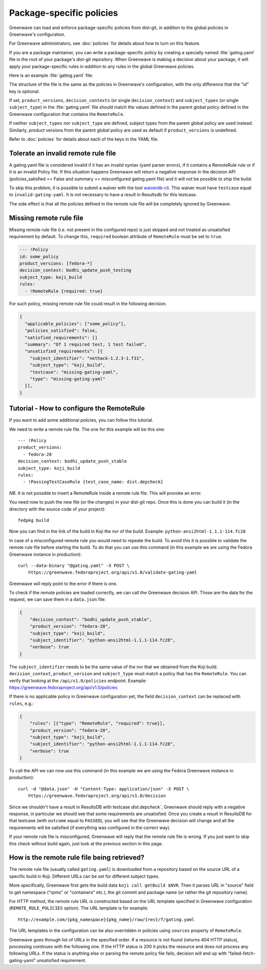 =========================
Package-specific policies
=========================

Greenwave can load and enforce package-specific policies from dist-git, in
addition to the global policies in Greenwave's configuration.

For Greenwave administrators, see :doc:`policies` for details about how to turn
on this feature.

If you are a package maintainer, you can write a package-specific policy by
creating a specially named :file:`gating.yaml` file in the root of your
package's dist-git repository. When Greenwave is making a decision about your
package, it will apply your package-specific rules *in addition to* any rules
in the global Greenwave policies.

Here is an example :file:`gating.yaml` file:

.. code-block:: yaml
   :linenos:

   --- !Policy
   product_versions:
     - fedora-*
   decision_context: bodhi_update_push_testing
   subject_types:
     - koji_build
     - bodhi_update
   rules:
     - !PassingTestCaseRule {test_case_name: org.centos.prod.ci.pipeline.allpackages-build.package.test.functional.complete}

   --- !Policy
   product_versions:
     - fedora-*
   decision_context: bodhi_update_push_stable
   subject_types:
     - koji_build
     - bodhi_update
   rules:
     - !PassingTestCaseRule {test_case_name: org.centos.prod.ci.pipeline.allpackages-build.package.test.functional.complete}

The structure of the file is the same as the policies in Greenwave's
configuration, with the only difference that the "id" key is optional.

If set, ``product_versions``, ``decision_contexts`` (or single
``decision_context``) and ``subject_types`` (or single ``subject_type``) in the
:file:`gating.yaml` file should match the values defined in the parent global
policy defined in the Greenwave configuration that contains the ``RemoteRule``.

If neither ``subject_types`` nor ``subject_type`` are defined, subject types
from the parent global policy are used instead. Similarly, product versions
from the parent global policy are used as default if ``product_versions`` is
undefined.

Refer to :doc:`policies` for details about each of the keys in the YAML file.


.. _tolerate-invalid-gating-yaml:

Tolerate an invalid remote rule file
------------------------------------

A gating.yaml file is considered invalid if it has an invalid syntax (yaml
parser errors), if it contains a RemoteRule rule or if it is an invalid Policy
file.
If this situation happens Greenwave will return a negative response in the
decision API (policies_satisfied == False and summary == misconfigured
gating.yaml file) and it will not be possible to ship the build.

To skip this problem, it is possible to submit a waiver with the tool
`waiverdb-cli <https://waiverdb.readthedocs.io/en/latest/waiverdb-cli.html>`_.
This waiver must have ``testcase`` equal to ``invalid-gating-yaml``. It is not
necessary to have a result in Resultsdb for this testcase.

The side effect is that all the policies defined in the remote rule
file will be completely ignored by Greenwave.


.. _missing-gating-yaml:

Missing remote rule file
------------------------

Missing remote rule file (i.e. not present in the configured repo) is just skipped
and not treated as unsatisfied requirement by default. To change this, ``required`` boolean
attribute of ``RemoteRule`` must be set to ``true``.

.. code-block:: yaml

   --- !Policy
   id: some_policy
   product_versions: [fedora-*]
   decision_context: bodhi_update_push_testing
   subject_type: koji_build
   rules:
     - !RemoteRule {required: true}

For such policy, missing remote rule file could result in the following decision.

.. code-block:: json

   {
     "applicable_policies": ["some_policy"],
     "policies_satisfied": false,
     "satisfied_requirements": []
     "summary": "Of 1 required test, 1 test failed",
     "unsatisfied_requirements": [{
       "subject_identifier": "nethack-1.2.3-1.f31",
       "subject_type": "koji_build",
       "testcase": "missing-gating-yaml",
       "type": "missing-gating-yaml"
     }],
   }


.. _tutorial-configure-remoterule:

Tutorial - How to configure the RemoteRule
------------------------------------------

If you want to add some additional policies, you can follow this
tutorial.

We need to write a remote rule file. The one for this example will
be this one:

::

        --- !Policy
        product_versions:
          - fedora-28
        decision_context: bodhi_update_push_stable
        subject_type: koji_build
        rules:
          - !PassingTestCaseRule {test_case_name: dist.depcheck}

*NB*. It is not possible to insert a RemoteRule inside a remote rule file.
This will provoke an error.

You need now to push the new file (or the changes) in your dist-git
repo. Once this is done you can build it (in the directory with the
source code of your project):

::

        fedpkg build

Now you can find in the link of the build in Koji the nvr of the build.
Example: ``python-ansi2html-1.1.1-114.fc28``

In case of a misconfigured remote rule you would need to repeate the
build. To avoid this it is possible to validate the remote rule file
before starting the build.
To do that you can use this command (in this example we are using the
Fedora Greenwave instance in production):

::

        curl --data-binary "@gating.yaml" -X POST \
            https://greenwave.fedoraproject.org/api/v1.0/validate-gating-yaml

Greenwave will reply point to the error if there is one.

To check if the remote policies are loaded correctly, we can call the
Greenwave decision API. Those are the data for the request, we can save
them in a ``data.json`` file:

.. code-block:: json

        {
            "decision_context": "bodhi_update_push_stable",
            "product_version": "fedora-28",
            "subject_type": "koji_build",
            "subject_identifier": "python-ansi2html-1.1.1-114.fc28",
            "verbose": true
        }

The ``subject_identifier`` needs to be the same value of the nvr that
we obtained from the Koji build. ``decision_context``,
``product_version`` and ``subject_type`` must match a policy that has
the ``RemoteRule``. You can verify that looking at the
``/api/v1.0/policies`` endpoint.
Example: https://greenwave.fedoraproject.org/api/v1.0/policies

If there is no applicable policy in Greenwave configuration yet, the field
``decision_context`` can be replaced with ``rules``, e.g.:

.. code-block:: json

        {
            "rules": [{"type": "RemoteRule", "required": true}],
            "product_version": "fedora-28",
            "subject_type": "koji_build",
            "subject_identifier": "python-ansi2html-1.1.1-114.fc28",
            "verbose": true
        }

To call the API we can now use this command (in this example we are
using the Fedora Greenwave instance in production):

::

        curl -d "@data.json" -H "Content-Type: application/json" -X POST \
            https://greenwave.fedoraproject.org/api/v1.0/decision

Since we shouldn't have a result in ResultsDB with testcase
`dist.depcheck``, Greenwave should reply with a negative response, in
particular we should see that some requirements are unsatisfied.
Once you create a result in ResultsDB for that testcase (with
``outcome`` equal to ``PASSED``), you will see that the Greenwave
decision will change and all the requirements will be satisfied (if
everything was configured in the correct way).

If your remote rule file is misconfigured, Greenwave will reply
that the remote rule file is wrong. If you just want to skip this check
without build again, just look at the previous section in this page.


.. _fetching-gating-yaml:

How is the remote rule file being retrieved?
--------------------------------------------

The remote rule file (usually called ``gating.yaml``) is downloaded
from a repository based on the source URL of a specific build in Koji.
Different URLs can be set for different subject types.

More specifically, Greenwave first gets the build data ``koji call getBuild
$NVR``. Then it parses URL in "source" field to get namespace ("rpms" or
"containers" etc.), the git commit and package name (or rather the git
repository name).

For HTTP method, the remote rule URL is constructed based on the URL template
specified in Greenwave configuration (``REMOTE_RULE_POLICIES`` option). The URL
template is for example::

    http://example.com/{pkg_namespace}{pkg_name}/raw/{rev}/f/gating.yaml

The URL templates in the configuration can be also overridden in policies using
``sources`` property of ``RemoteRule``.

.. code-block:: yaml
   :linenos:

   --- !Policy
   product_versions:
     - fedora-*
   decision_context: bodhi_update_push_testing
   subject_type: koji_build
   rules:
     - !RemoteRule
       sources:
         - http://gating.example.com/gating1.yml
         - http://gating.example.com/gating2.yml

Greenwave goes through list of URLs in the specified order. If a resource is
not found (returns 404 HTTP status), processing continues with the following
one. If the HTTP status is 200 it picks the resource and does not process any
following URLs. If the status is anything else or parsing the remote policy
file fails, decision will end up with "failed-fetch-gating-yaml" unsatisfied
requirement.
